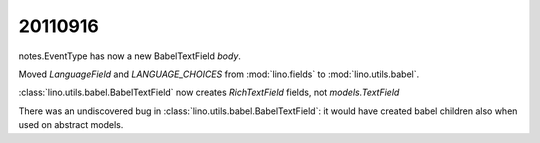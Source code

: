 20110916
========

notes.EventType has now a new BabelTextField `body`.

Moved `LanguageField` and `LANGUAGE_CHOICES` from 
:mod:`lino.fields` to
:mod:`lino.utils.babel`.

:class:`lino.utils.babel.BabelTextField` 
now creates `RichTextField` fields, not `models.TextField`

There was an undiscovered bug
in :class:`lino.utils.babel.BabelTextField`: 
it would have created babel children 
also when used on abstract models.


